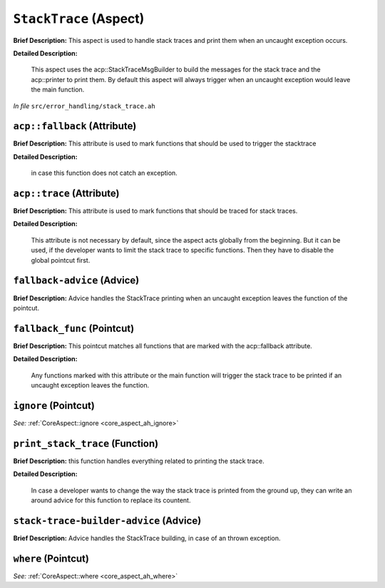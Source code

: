``StackTrace`` (Aspect)
=======================

**Brief Description:** This aspect is used to handle stack traces and print them when an uncaught exception occurs.

**Detailed Description:**

    This aspect uses the acp::StackTraceMsgBuilder to build the messages for the stack trace and the
    acp::printer to print them.
    By default this aspect will always trigger when an uncaught exception would leave the main function.

*In file* ``src/error_handling/stack_trace.ah``

.. _stack_trace_ah_acpfallback:

``acp::fallback`` (Attribute)
-----------------------------

**Brief Description:** This attribute is used to mark functions that should be used to trigger the stacktrace

**Detailed Description:**

    in case this function does not catch an exception.


.. _stack_trace_ah_acptrace:

``acp::trace`` (Attribute)
--------------------------

**Brief Description:** This attribute is used to mark functions that should be traced for stack traces.

**Detailed Description:**

    This attribute is not necessary by default, since the aspect acts globally from the beginning.
    But it can be used, if the developer wants to limit the stack trace to specific functions.
    Then they have to disable the global pointcut first.


.. _stack_trace_ah_fallback-advice:

``fallback-advice`` (Advice)
----------------------------

**Brief Description:** Advice handles the StackTrace printing when an uncaught exception leaves the function of the pointcut.


.. _stack_trace_ah_fallback_func:

``fallback_func`` (Pointcut)
----------------------------

**Brief Description:** This pointcut matches all functions that are marked with the acp::fallback attribute.

**Detailed Description:**

    Any functions marked with this attribute or the main function will trigger the stack trace to
    be printed if an uncaught exception leaves the function.


.. _stack_trace_ah_ignore:

``ignore`` (Pointcut)
---------------------

*See:* :ref:`CoreAspect::ignore <core_aspect_ah_ignore>`

.. _stack_trace_ah_print_stack_trace:

``print_stack_trace`` (Function)
--------------------------------

**Brief Description:** this function handles everything related to printing the stack trace.

**Detailed Description:**

    In case a developer wants to change the way the stack trace is printed from the ground up,
    they can write an around advice for this function to replace its countent.


.. _stack_trace_ah_stack-trace-builder-advice:

``stack-trace-builder-advice`` (Advice)
---------------------------------------

**Brief Description:** Advice handles the StackTrace building, in case of an thrown exception.


.. _stack_trace_ah_where:

``where`` (Pointcut)
--------------------

*See:* :ref:`CoreAspect::where <core_aspect_ah_where>`

